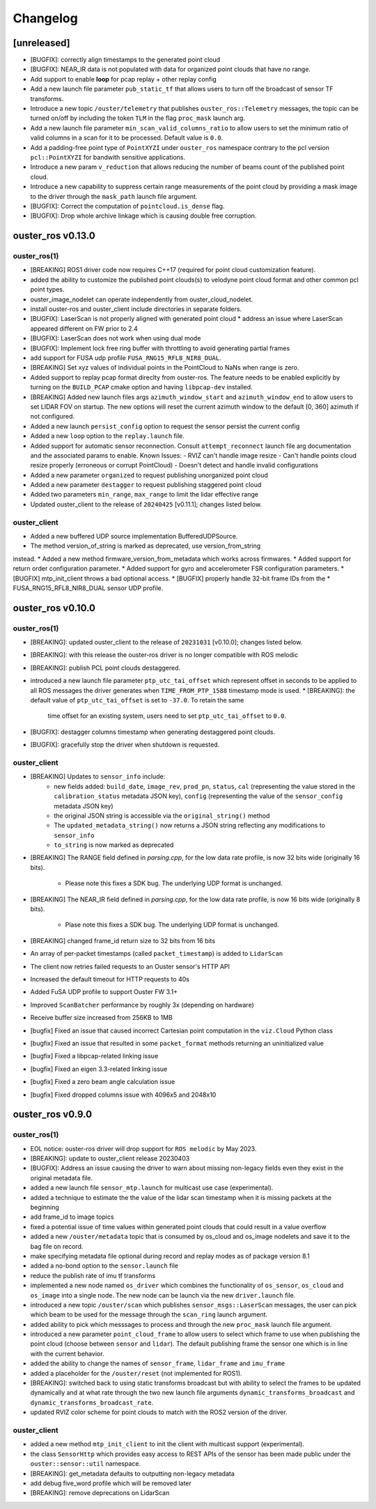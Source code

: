 =========
Changelog
=========


[unreleased]
============
* [BUGFIX]: correctly align timestamps to the generated point cloud
* [BUGFIX]: NEAR_IR data is not populated with data for organized point clouds that have no range.
* Add support to enable **loop** for pcap replay + other replay config
* Add a new launch file parameter ``pub_static_tf`` that allows users to turn off the broadcast
  of sensor TF transforms.
* Introduce a new topic ``/ouster/telemetry`` that publishes ``ouster_ros::Telemetry`` messages,
  the topic can be turned on/off by including the token ``TLM`` in the flag ``proc_mask`` launch arg.
* Add a new launch file parameter ``min_scan_valid_columns_ratio`` to allow users to set the minimum
  ratio of valid columns in a scan for it to be processed. Default value is ``0.0``.
* Add a padding-free point type of ``PointXYZI`` under ``ouster_ros`` namespace contrary to the pcl
  version ``pcl::PointXYZI`` for bandwith sensitive applications.
* Introduce a new param ``v_reduction`` that allows reducing the number of beams count of the published
  point cloud.
* Introduce a new capability to suppress certain range measurements of the point cloud by providing
  a mask image to the driver through the ``mask_path`` launch file argument.
* [BUGFIX]: Correct the computation of ``pointcloud.is_dense`` flag.
* [BUGFIX]: Drop whole archive linkage which is causing double free corruption.


ouster_ros v0.13.0
==================

ouster_ros(1)
-------------
* [BREAKING] ROS1 driver code now requires C++17 (required for point cloud customization feature).
* added the ability to customize the published point clouds(s) to velodyne point cloud format and
  other common pcl point types.
* ouster_image_nodelet can operate independently from ouster_cloud_nodelet.
* install ouster-ros and ouster_client include directories in separate folders.
* [BUGFIX]: LaserScan is not properly aligned with generated point cloud
  * address an issue where LaserScan appeared different on FW prior to 2.4
* [BUGFIX]: LaserScan does not work when using dual mode
* [BUGFIX]: Implement lock free ring buffer with throttling to avoid generating partial frames
* add support for FUSA udp profile ``FUSA_RNG15_RFL8_NIR8_DUAL``.
* [BREAKING] Set xyz values of individual points in the PointCloud to NaNs when range is zero.
* Added support to replay pcap format direclty from ouster-ros. The feature needs to be enabled
  explicitly by turning on the ``BUILD_PCAP`` cmake option and having ``libpcap-dev`` installed.
* [BREAKING] Added new launch files args ``azimuth_window_start`` and ``azimuth_window_end`` to
  allow users to set LIDAR FOV on startup. The new options will reset the current azimuth window
  to the default [0, 360] azimuth if not configured.
* Added a new launch ``persist_config`` option to request the sensor persist the current config
* Added a new ``loop`` option to the ``replay.launch`` file.
* Added support for automatic sensor reconnection. Consult ``attempt_reconnect`` launch file arg
  documentation and the associated params to enable. Known Issues:
  - RVIZ can't handle image resize
  - Can't handle points cloud resize properly (erroneous or corrupt PointCloud)
  - Doesn't detect and handle invalid configurations
* Added a new parameter ``organized`` to request publishing unorganized point cloud
* Added a new parameter ``destagger`` to request publishing staggered point cloud
* Added two parameters ``min_range``, ``max_range`` to limit the lidar effective range
* Updated ouster_client to the release of ``20240425`` [v0.11.1]; changes listed below.

ouster_client
-------------
* Added a new buffered UDP source implementation BufferedUDPSource.
* The method version_of_string is marked as deprecated, use version_from_string
instead.
* Added a new method firmware_version_from_metadata which works across firmwares.
* Added support for return order configuration parameter.
* Added support for gyro and accelerometer FSR configuration parameters.
* [BUGFIX] mtp_init_client throws a bad optional access.
* [BUGFIX] properly handle 32-bit frame IDs from the
* FUSA_RNG15_RFL8_NIR8_DUAL sensor UDP profile.


ouster_ros v0.10.0
==================

ouster_ros(1)
-------------
* [BREAKING]: updated ouster_client to the release of ``20231031`` [v0.10.0]; changes listed below.
* [BREAKING]: with this release the ouster-ros driver is no longer compatible with ROS melodic
* [BREAKING]: publish PCL point clouds destaggered.
* introduced a new launch file parameter ``ptp_utc_tai_offset`` which represent offset in seconds
  to be applied to all ROS messages the driver generates when ``TIME_FROM_PTP_1588`` timestamp mode
  is used.
  * [BREAKING]: the default value of ``ptp_utc_tai_offset`` is set to ``-37.0``. To retain the same
    time offset for an existing system, users need to set ``ptp_utc_tai_offset`` to ``0.0``.
* [BUGFIX]: destagger columns timestamp when generating destaggered point clouds.
* [BUGFIX]: gracefully stop the driver when shutdown is requested.

ouster_client
-------------
* [BREAKING] Updates to ``sensor_info`` include:
    * new fields added: ``build_date``, ``image_rev``, ``prod_pn``, ``status``, ``cal`` (representing
      the value stored in the ``calibration_status`` metadata JSON key), ``config`` (representing the
      value of the ``sensor_config`` metadata JSON key)
    * the original JSON string is accessible via the ``original_string()`` method
    * The ``updated_metadata_string()`` now returns a JSON string reflecting any modifications to
      ``sensor_info``
    * ``to_string`` is now marked as deprecated
* [BREAKING] The RANGE field defined in `parsing.cpp`, for the low data rate profile, is now 32 bits
  wide (originally 16 bits).
    * Please note this fixes a SDK bug. The underlying UDP format is unchanged.
* [BREAKING] The NEAR_IR field defined in `parsing.cpp`, for the low data rate profile, is now 16
  bits wide (originally 8 bits).
    * Plase note this fixes a SDK bug. The underlying UDP format is unchanged.
* [BREAKING] changed frame_id return size to 32 bits from 16 bits
* An array of per-packet timestamps (called ``packet_timestamp``) is added to ``LidarScan``
* The client now retries failed requests to an Ouster sensor's HTTP API
* Increased the default timeout for HTTP requests to 40s
* Added FuSA UDP profile to support Ouster FW 3.1+
* Improved ``ScanBatcher`` performance by roughly 3x (depending on hardware)
* Receive buffer size increased from 256KB to 1MB
* [bugfix] Fixed an issue that caused incorrect Cartesian point computation in the ``viz.Cloud``
  Python class
* [bugfix] Fixed an issue that resulted in some ``packet_format`` methods returning an uninitialized
  value
* [bugfix] Fixed a libpcap-related linking issue
* [bugfix] Fixed an eigen 3.3-related linking issue
* [bugfix] Fixed a zero beam angle calculation issue
* [bugfix] Fixed dropped columns issue with 4096x5 and 2048x10


ouster_ros v0.9.0
==================

ouster_ros(1)
-------------
* EOL notice: ouster-ros driver will drop support for ``ROS melodic`` by May 2023.
* [BREAKING]: update to ouster_client release 20230403
* [BUGFIX]: Address an issue causing the driver to warn about missing non-legacy fields even they exist
  in the original metadata file.
* added a new launch file ``sensor_mtp.launch`` for multicast use case (experimental).
* added a technique to estimate the the value of the lidar scan timestamp when it is missing packets
  at the beginning
* add frame_id to image topics
* fixed a potential issue of time values within generated point clouds that could result in a value
  overflow
* added a new ``/ouster/metadata`` topic that is consumed by os_cloud and os_image nodelets and
  save it to the bag file on record.
* make specifying metadata file optional during record and replay modes as of package version 8.1
* added a no-bond option to the ``sensor.launch`` file
* reduce the publish rate of imu tf transforms
* implemented a new node named ``os_driver`` which combines the functionality of ``os_sensor``,
  ``os_cloud`` and ``os_image`` into a single node. The new node can be launch via the new
  ``driver.launch`` file.
* introduced a new topic ``/ouster/scan`` which publishes ``sensor_msgs::LaserScan`` messages, the
  user can pick which beam to be used for the message through the ``scan_ring`` launch argument.
* added ability to pick which messsages to process and through the new ``proc_mask`` launch file
  argument.
* introduced a new parameter ``point_cloud_frame`` to allow users to select which frame to use when
  publishing the point cloud (choose between ``sensor`` and ``lidar``). The default publishing frame
  the sensor one which is in line with the current behavior.
* added the ability to change the names of ``sensor_frame``, ``lidar_frame`` and ``imu_frame``
* added a placeholder for the ``/ouster/reset`` (not implemented for ROS1).
* [BREAKING]: switched back to using static transforms broadcast but with ability to select the
  frames to be updated dynamically and at what rate through the two new launch file arguments
  ``dynamic_transforms_broadcast`` and  ``dynamic_transforms_broadcast_rate``.
* updated RVIZ color scheme for point clouds to match with the ROS2 version of the driver.

ouster_client
-------------
* added a new method ``mtp_init_client`` to init the client with multicast support (experimental).
* the class ``SensorHttp``  which provides easy access to REST APIs of the sensor has been made public
  under the ``ouster::sensor::util`` namespace.
* [BREAKING]: get_metadata defaults to outputting non-legacy metadata
* add debug five_word profile which will be removed later
* [BREAKING]: remove deprecations on LidarScan
